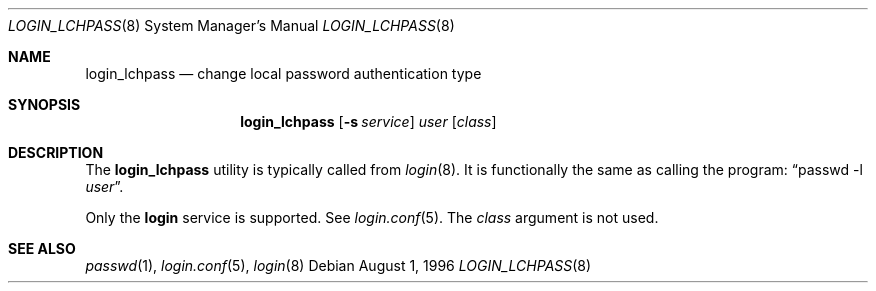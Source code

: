 .\" $OpenBSD$
.\"
.\" Copyright (c) 1996 Berkeley Software Design, Inc. All rights reserved.
.\"
.\" Redistribution and use in source and binary forms, with or without
.\" modification, are permitted provided that the following conditions
.\" are met:
.\" 1. Redistributions of source code must retain the above copyright
.\"    notice, this list of conditions and the following disclaimer.
.\" 2. Redistributions in binary form must reproduce the above copyright
.\"    notice, this list of conditions and the following disclaimer in the
.\"    documentation and/or other materials provided with the distribution.
.\" 3. All advertising materials mentioning features or use of this software
.\"    must display the following acknowledgement:
.\"	This product includes software developed by Berkeley Software Design,
.\"	Inc.
.\" 4. The name of Berkeley Software Design, Inc.  may not be used to endorse
.\"    or promote products derived from this software without specific prior
.\"    written permission.
.\"
.\" THIS SOFTWARE IS PROVIDED BY BERKELEY SOFTWARE DESIGN, INC. ``AS IS'' AND
.\" ANY EXPRESS OR IMPLIED WARRANTIES, INCLUDING, BUT NOT LIMITED TO, THE
.\" IMPLIED WARRANTIES OF MERCHANTABILITY AND FITNESS FOR A PARTICULAR PURPOSE
.\" ARE DISCLAIMED.  IN NO EVENT SHALL BERKELEY SOFTWARE DESIGN, INC. BE LIABLE
.\" FOR ANY DIRECT, INDIRECT, INCIDENTAL, SPECIAL, EXEMPLARY, OR CONSEQUENTIAL
.\" DAMAGES (INCLUDING, BUT NOT LIMITED TO, PROCUREMENT OF SUBSTITUTE GOODS
.\" OR SERVICES; LOSS OF USE, DATA, OR PROFITS; OR BUSINESS INTERRUPTION)
.\" HOWEVER CAUSED AND ON ANY THEORY OF LIABILITY, WHETHER IN CONTRACT, STRICT
.\" LIABILITY, OR TORT (INCLUDING NEGLIGENCE OR OTHERWISE) ARISING IN ANY WAY
.\" OUT OF THE USE OF THIS SOFTWARE, EVEN IF ADVISED OF THE POSSIBILITY OF
.\" SUCH DAMAGE.
.\"
.\"	BSDI $From: login_lchpass.8,v 1.1 1996/08/06 15:56:57 prb Exp $
.\"
.Dd August 1, 1996
.Dt LOGIN_LCHPASS 8
.Os
.Sh NAME
.Nm login_lchpass
.Nd change local password authentication type
.Sh SYNOPSIS
.Nm login_lchpass
.Op Fl s Ar service
.Ar user
.Op Ar class
.Sh DESCRIPTION
.Pp
The
.Nm
utility is typically called from
.Xr login 8 .
It is functionally the same as calling the program:
.Dq passwd -l Ar user .
.Pp
Only the
.Li login
service is supported.
See
.Xr login.conf 5 .
The
.Ar class
argument is not used.
.Sh SEE ALSO
.Xr passwd 1 ,
.Xr login.conf 5 ,
.Xr login 8
